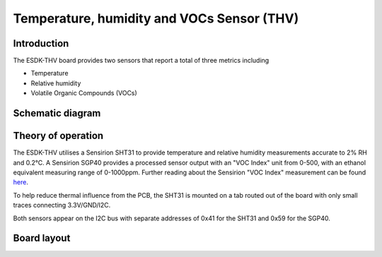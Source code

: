 Temperature, humidity and VOCs Sensor (THV)
===========================================

.. image:: /images/ESDK-THV.jpg
   :alt: ESDK THV board

Introduction
------------

The ESDK-THV board provides two sensors that report a total of three metrics including

* Temperature
* Relative humidity
* Volatile Organic Compounds (VOCs)

Schematic diagram
-----------------

.. image:: /images/ESDK-THV-Schematic.svg
   :alt: ESDK THV schematic diagram

Theory of operation
-------------------

The ESDK-THV utilises a Sensirion SHT31 to provide temperature and relative humidity measurements accurate to 2% RH and 0.2°C. A Sensirion SGP40 provides a processed sensor output with an "VOC Index" unit from 0-500, with an ethanol equivalent measuring range of 0-1000ppm. Further reading about the Sensirion "VOC Index" measurement can be found here_.

To help reduce thermal influence from the PCB, the SHT31 is mounted on a tab routed out of the board with only small traces connecting 3.3V/GND/I2C.

Both sensors appear on the I2C bus with separate addresses of 0x41 for the SHT31 and 0x59 for the SGP40.

Board layout
------------

.. image:: /images/ESDK-THV-Layout.png
   :alt: ESDK THV board layout

.. _here: https://sensirion.com/media/documents/02232963/6294E043/Info_Note_VOC_Index.pdf